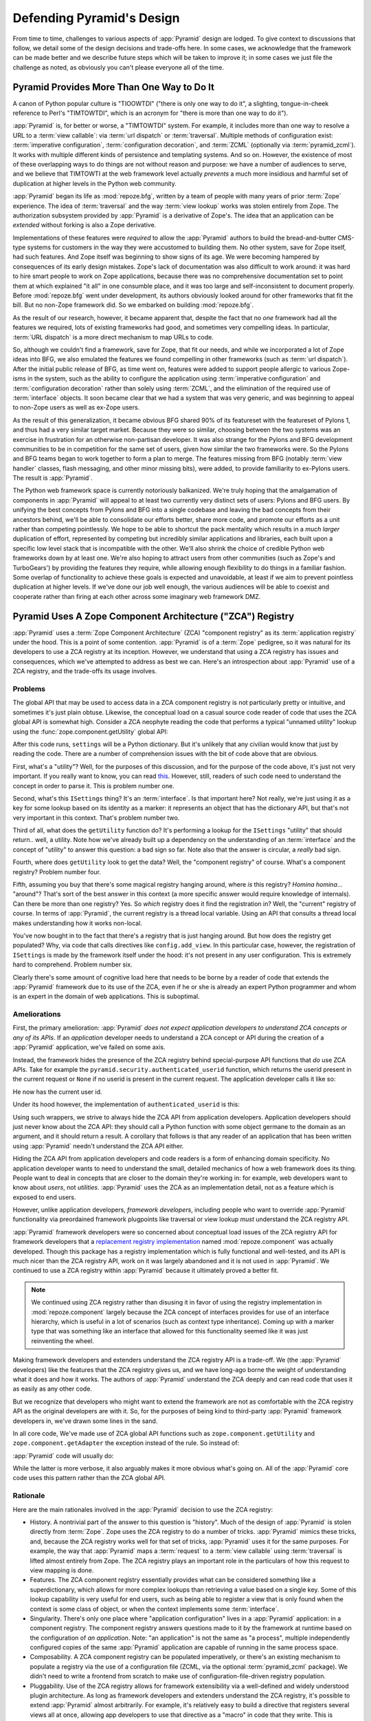.. _design_defense:

Defending Pyramid's Design
==========================

From time to time, challenges to various aspects of :app:`Pyramid` design are
lodged.  To give context to discussions that follow, we detail some of the
design decisions and trade-offs here.  In some cases, we acknowledge that the
framework can be made better and we describe future steps which will be taken
to improve it; in some cases we just file the challenge as noted, as
obviously you can't please everyone all of the time.

Pyramid Provides More Than One Way to Do It
-------------------------------------------

A canon of Python popular culture is "TIOOWTDI" ("there is only one way to do
it", a slighting, tongue-in-cheek reference to Perl's "TIMTOWTDI", which is
an acronym for "there is more than one way to do it").

:app:`Pyramid` is, for better or worse, a "TIMTOWTDI" system.  For example,
it includes more than one way to resolve a URL to a :term:`view callable`:
via :term:`url dispatch` or :term:`traversal`.  Multiple methods of
configuration exist: :term:`imperative configuration`, :term:`configuration
decoration`, and :term:`ZCML` (optionally via :term:`pyramid_zcml`). It works
with multiple different kinds of persistence and templating systems.  And so
on.  However, the existence of most of these overlapping ways to do things
are not without reason and purpose: we have a number of audiences to serve,
and we believe that TIMTOWTI at the web framework level actually *prevents* a
much more insidious and harmful set of duplication at higher levels in the
Python web community.

:app:`Pyramid` began its life as :mod:`repoze.bfg`, written by a team of
people with many years of prior :term:`Zope` experience.  The idea of
:term:`traversal` and the way :term:`view lookup` works was stolen entirely
from Zope.  The authorization subsystem provided by :app:`Pyramid` is a
derivative of Zope's.  The idea that an application can be *extended* without
forking is also a Zope derivative.

Implementations of these features were *required* to allow the :app:`Pyramid`
authors to build the bread-and-butter CMS-type systems for customers in the
way they were accustomed to building them.  No other system, save for Zope itself,
had such features.  And Zope itself was beginning to show signs of its age.
We were becoming hampered by consequences of its early design mistakes.
Zope's lack of documentation was also difficult to work around: it was hard
to hire smart people to work on Zope applications, because there was no
comprehensive documentation set to point them at which explained "it all" in
one consumble place, and it was too large and self-inconsistent to document
properly.  Before :mod:`repoze.bfg` went under development, its authors
obviously looked around for other frameworks that fit the bill.  But no
non-Zope framework did.  So we embarked on building :mod:`repoze.bfg`.

As the result of our research, however, it became apparent that, despite the
fact that no *one* framework had all the features we required, lots of
existing frameworks had good, and sometimes very compelling ideas.  In
particular, :term:`URL dispatch` is a more direct mechanism to map URLs to
code.

So, although we couldn't find a framework, save for Zope, that fit our needs,
and while we incorporated a lot of Zope ideas into BFG, we also emulated the
features we found compelling in other frameworks (such as :term:`url
dispatch`).  After the initial public release of BFG, as time went on,
features were added to support people allergic to various Zope-isms in the
system, such as the ability to configure the application using
:term:`imperative configuration` and :term:`configuration decoration` rather
than solely using :term:`ZCML`, and the elimination of the required use of
:term:`interface` objects.  It soon became clear that we had a system that
was very generic, and was beginning to appeal to non-Zope users as well as
ex-Zope users.

As the result of this generalization, it became obvious BFG shared 90% of its
featureset with the featureset of Pylons 1, and thus had a very similar
target market.  Because they were so similar, choosing between the two
systems was an exercise in frustration for an otherwise non-partisan
developer.  It was also strange for the Pylons and BFG development
communities to be in competition for the same set of users, given how similar
the two frameworks were.  So the Pylons and BFG teams began to work together
to form a plan to merge.  The features missing from BFG (notably :term:`view
handler` classes, flash messaging, and other minor missing bits), were added,
to provide familiarity to ex-Pylons users.  The result is :app:`Pyramid`.

The Python web framework space is currently notoriously balkanized.  We're
truly hoping that the amalgamation of components in :app:`Pyramid` will
appeal to at least two currently very distinct sets of users: Pylons and BFG
users.  By unifying the best concepts from Pylons and BFG into a single
codebase and leaving the bad concepts from their ancestors behind, we'll be
able to consolidate our efforts better, share more code, and promote our
efforts as a unit rather than competing pointlessly.  We hope to be able to
shortcut the pack mentality which results in a *much larger* duplication of
effort, represented by competing but incredibly similar applications and
libraries, each built upon a specific low level stack that is incompatible
with the other.  We'll also shrink the choice of credible Python web
frameworks down by at least one.  We're also hoping to attract users from
other communities (such as Zope's and TurboGears') by providing the features
they require, while allowing enough flexibility to do things in a familiar
fashion.  Some overlap of functionality to achieve these goals is expected
and unavoidable, at least if we aim to prevent pointless duplication at
higher levels.  If we've done our job well enough, the various audiences will
be able to coexist and cooperate rather than firing at each other across some
imaginary web framework DMZ.

Pyramid Uses A Zope Component Architecture ("ZCA") Registry
-----------------------------------------------------------

:app:`Pyramid` uses a :term:`Zope Component Architecture` (ZCA) "component
registry" as its :term:`application registry` under the hood.  This is a
point of some contention.  :app:`Pyramid` is of a :term:`Zope` pedigree, so
it was natural for its developers to use a ZCA registry at its inception.
However, we understand that using a ZCA registry has issues and consequences,
which we've attempted to address as best we can.  Here's an introspection
about :app:`Pyramid` use of a ZCA registry, and the trade-offs its usage
involves.

Problems
++++++++

The global API that may be used to access data in a ZCA component registry
is not particularly pretty or intuitive, and sometimes it's just plain
obtuse.  Likewise, the conceptual load on a casual source code reader of code
that uses the ZCA global API is somewhat high.  Consider a ZCA neophyte
reading the code that performs a typical "unnamed utility" lookup using the
:func:`zope.component.getUtility` global API:

.. ignore-next-block
.. code-block:: python
   :linenos:

   from pyramid.interfaces import ISettings
   from zope.component import getUtility
   settings = getUtility(ISettings)

After this code runs, ``settings`` will be a Python dictionary.  But it's
unlikely that any civilian would know that just by reading the code.  There
are a number of comprehension issues with the bit of code above that are
obvious.

First, what's a "utility"?  Well, for the purposes of this discussion, and
for the purpose of the code above, it's just not very important.  If you
really want to know, you can read `this
<http://www.muthukadan.net/docs/zca.html#utility>`_.  However, still, readers
of such code need to understand the concept in order to parse it.  This is
problem number one.

Second, what's this ``ISettings`` thing?  It's an :term:`interface`.  Is that
important here?  Not really, we're just using it as a key for some lookup
based on its identity as a marker: it represents an object that has the
dictionary API, but that's not very important in this context.  That's
problem number two.

Third of all, what does the ``getUtility`` function do?  It's performing a
lookup for the ``ISettings`` "utility" that should return.. well, a utility.
Note how we've already built up a dependency on the understanding of an
:term:`interface` and the concept of "utility" to answer this question: a bad
sign so far.  Note also that the answer is circular, a *really* bad sign.

Fourth, where does ``getUtility`` look to get the data?  Well, the "component
registry" of course.  What's a component registry?  Problem number four.

Fifth, assuming you buy that there's some magical registry hanging around,
where *is* this registry?  *Homina homina*... "around"?  That's sort of the
best answer in this context (a more specific answer would require knowledge
of internals).  Can there be more than one registry?  Yes.  So *which*
registry does it find the registration in?  Well, the "current" registry of
course.  In terms of :app:`Pyramid`, the current registry is a thread local
variable.  Using an API that consults a thread local makes understanding how
it works non-local.

You've now bought in to the fact that there's a registry that is just hanging
around.  But how does the registry get populated?  Why, via code that calls
directives like ``config.add_view``.  In this particular case, however, the
registration of ``ISettings`` is made by the framework itself under the hood:
it's not present in any user configuration.  This is extremely hard to
comprehend.  Problem number six.

Clearly there's some amount of cognitive load here that needs to be borne by
a reader of code that extends the :app:`Pyramid` framework due to its use of
the ZCA, even if he or she is already an expert Python programmer and whom is
an expert in the domain of web applications.  This is suboptimal.

Ameliorations
+++++++++++++

First, the primary amelioration: :app:`Pyramid` *does not expect application
developers to understand ZCA concepts or any of its APIs*.  If an
*application* developer needs to understand a ZCA concept or API during the
creation of a :app:`Pyramid` application, we've failed on some axis.

Instead, the framework hides the presence of the ZCA registry behind
special-purpose API functions that *do* use ZCA APIs.  Take for example the
``pyramid.security.authenticated_userid`` function, which returns the userid
present in the current request or ``None`` if no userid is present in the
current request.  The application developer calls it like so:

.. ignore-next-block
.. code-block:: python
   :linenos:

   from pyramid.security import authenticated_userid
   userid = authenticated_userid(request)

He now has the current user id.

Under its hood however, the implementation of ``authenticated_userid``
is this:

.. code-block:: python
   :linenos:

   def authenticated_userid(request):
       """ Return the userid of the currently authenticated user or
       ``None`` if there is no authentication policy in effect or there
       is no currently authenticated user. """

       registry = request.registry # the ZCA component registry
       policy = registry.queryUtility(IAuthenticationPolicy)
       if policy is None:
           return None
       return policy.authenticated_userid(request)

Using such wrappers, we strive to always hide the ZCA API from application
developers.  Application developers should just never know about the ZCA API:
they should call a Python function with some object germane to the domain as
an argument, and it should return a result.  A corollary that follows is
that any reader of an application that has been written using :app:`Pyramid`
needn't understand the ZCA API either.

Hiding the ZCA API from application developers and code readers is a form of
enhancing domain specificity.  No application developer wants to need to
understand the small, detailed mechanics of how a web framework does its
thing.  People want to deal in concepts that are closer to the domain they're
working in: for example, web developers want to know about *users*, not
*utilities*.  :app:`Pyramid` uses the ZCA as an implementation detail, not as
a feature which is exposed to end users.

However, unlike application developers, *framework developers*, including
people who want to override :app:`Pyramid` functionality via preordained
framework plugpoints like traversal or view lookup *must* understand the ZCA
registry API.

:app:`Pyramid` framework developers were so concerned about conceptual load
issues of the ZCA registry API for framework developers that a `replacement
registry implementation <http://svn.repoze.org/repoze.component/trunk>`_
named :mod:`repoze.component` was actually developed.  Though this package
has a registry implementation which is fully functional and well-tested, and
its API is much nicer than the ZCA registry API, work on it was largely
abandoned and it is not used in :app:`Pyramid`.  We continued to use a ZCA
registry within :app:`Pyramid` because it ultimately proved a better fit.

.. note::

   We continued using ZCA registry rather than disusing it in
   favor of using the registry implementation in
   :mod:`repoze.component` largely because the ZCA concept of
   interfaces provides for use of an interface hierarchy, which is
   useful in a lot of scenarios (such as context type inheritance).
   Coming up with a marker type that was something like an interface
   that allowed for this functionality seemed like it was just
   reinventing the wheel.

Making framework developers and extenders understand the ZCA registry API is
a trade-off.  We (the :app:`Pyramid` developers) like the features that the
ZCA registry gives us, and we have long-ago borne the weight of understanding
what it does and how it works.  The authors of :app:`Pyramid` understand the
ZCA deeply and can read code that uses it as easily as any other code.

But we recognize that developers who might want to extend the framework are not
as comfortable with the ZCA registry API as the original developers are with
it.  So, for the purposes of being kind to third-party :app:`Pyramid`
framework developers in, we've drawn some lines in the sand.

In all core code, We've made use of ZCA global API functions such as
``zope.component.getUtility`` and ``zope.component.getAdapter`` the exception
instead of the rule.  So instead of:

.. code-block:: python
   :linenos:

   from pyramid.interfaces import IAuthenticationPolicy
   from zope.component import getUtility
   policy = getUtility(IAuthenticationPolicy)

:app:`Pyramid` code will usually do:

.. code-block:: python
   :linenos:

   from pyramid.interfaces import IAuthenticationPolicy
   from pyramid.threadlocal import get_current_registry
   registry = get_current_registry()
   policy = registry.getUtility(IAuthenticationPolicy)

While the latter is more verbose, it also arguably makes it more obvious
what's going on.  All of the :app:`Pyramid` core code uses this pattern
rather than the ZCA global API.

Rationale
+++++++++

Here are the main rationales involved in the :app:`Pyramid` decision to use
the ZCA registry:

- History.  A nontrivial part of the answer to this question is "history".
  Much of the design of :app:`Pyramid` is stolen directly from :term:`Zope`.
  Zope uses the ZCA registry to do a number of tricks.  :app:`Pyramid` mimics
  these tricks, and, because the ZCA registry works well for that set of
  tricks, :app:`Pyramid` uses it for the same purposes.  For example, the way
  that :app:`Pyramid` maps a :term:`request` to a :term:`view callable` using
  :term:`traversal` is lifted almost entirely from Zope.  The ZCA registry
  plays an important role in the particulars of how this request to view
  mapping is done.

- Features.  The ZCA component registry essentially provides what can be
  considered something like a superdictionary, which allows for more complex
  lookups than retrieving a value based on a single key.  Some of this lookup
  capability is very useful for end users, such as being able to register a
  view that is only found when the context is some class of object, or when
  the context implements some :term:`interface`.

- Singularity.  There's only one place where "application configuration"
  lives in a :app:`Pyramid` application: in a component registry.  The
  component registry answers questions made to it by the framework at runtime
  based on the configuration of *an application*.  Note: "an application" is
  not the same as "a process", multiple independently configured copies of
  the same :app:`Pyramid` application are capable of running in the same
  process space.

- Composability.  A ZCA component registry can be populated imperatively, or
  there's an existing mechanism to populate a registry via the use of a
  configuration file (ZCML, via the optional :term:`pyramid_zcml` package).
  We didn't need to write a frontend from scratch to make use of
  configuration-file-driven registry population.

- Pluggability.  Use of the ZCA registry allows for framework extensibility
  via a well-defined and widely understood plugin architecture.  As long as
  framework developers and extenders understand the ZCA registry, it's
  possible to extend :app:`Pyramid` almost arbitrarily.  For example, it's
  relatively easy to build a directive that registers several views all at
  once, allowing app developers to use that directive as a "macro" in code
  that they write.  This is somewhat of a differentiating feature from other
  (non-Zope) frameworks.

- Testability.  Judicious use of the ZCA registry in framework code makes
  testing that code slightly easier.  Instead of using monkeypatching or
  other facilities to register mock objects for testing, we inject
  dependencies via ZCA registrations and then use lookups in the code find
  our mock objects.

- Speed.  The ZCA registry is very fast for a specific set of complex lookup
  scenarios that :app:`Pyramid` uses, having been optimized through the years
  for just these purposes.  The ZCA registry contains optional C code for
  this purpose which demonstrably has no (or very few) bugs.

- Ecosystem.  Many existing Zope packages can be used in :app:`Pyramid` with
  few (or no) changes due to our use of the ZCA registry.

Conclusion
++++++++++

If you only *develop applications* using :app:`Pyramid`, there's not much to
complain about here.  You just should never need to understand the ZCA
registry API: use documented :app:`Pyramid` APIs instead.  However, you may
be an application developer who doesn't read API documentation because it's
unmanly. Instead you read the raw source code, and because you haven't read
the documentation, you don't know what functions, classes, and methods even
*form* the :app:`Pyramid` API.  As a result, you've now written code that
uses internals and you've painted yourself into a conceptual corner as a
result of needing to wrestle with some ZCA-using implementation detail.  If
this is you, it's extremely hard to have a lot of sympathy for you.  You'll
either need to get familiar with how we're using the ZCA registry or you'll
need to use only the documented APIs; that's why we document them as APIs.

If you *extend* or *develop* :app:`Pyramid` (create new directives, use some
of the more obscure hooks as described in :ref:`hooks_chapter`, or work on
the :app:`Pyramid` core code), you will be faced with needing to understand
at least some ZCA concepts.  In some places it's used unabashedly, and will
be forever.  We know it's quirky, but it's also useful and fundamentally
understandable if you take the time to do some reading about it.

.. _zcml_encouragement:

Pyramid "Encourages Use of ZCML"
--------------------------------

:term:`ZCML` is a configuration language that can be used to configure the
:term:`Zope Component Architecture` registry that :app:`Pyramid` uses for
application configuration.  Often people claim that Pyramid "needs ZCML".

It doesn't.  In :app:`Pyramid` 1.0, ZCML doesn't ship as part of the core;
instead it ships in the :term:`pyramid_zcml` add-on package, which is
completely optional.  No ZCML is required at all to use :app:`Pyramid`, nor
any other sort of frameworky declarative frontend to application
configuration.

Pyramid Does Traversal, And I Don't Like Traversal
--------------------------------------------------

In :app:`Pyramid`, :term:`traversal` is the act of resolving a URL path to a
:term:`resource` object in a resource tree.  Some people are uncomfortable
with this notion, and believe it is wrong.  Thankfully, if you use
:app:`Pyramid`, and you don't want to model your application in terms of a
resource tree, you needn't use it at all.  Instead, use :term:`URL dispatch`
to map URL paths to views.

The idea that some folks believe traversal is unilaterally wrong is
understandable.  The people who believe it is wrong almost invariably have
all of their data in a relational database.  Relational databases aren't
naturally hierarchical, so traversing one like a tree is not possible.

However, folks who deem traversal unilaterally wrong are neglecting to take
into account that many persistence mechanisms *are* hierarchical.  Examples
include a filesystem, an LDAP database, a :term:`ZODB` (or another type of
graph) database, an XML document, and the Python module namespace.  It is
often convenient to model the frontend to a hierarchical data store as a
graph, using traversal to apply views to objects that either *are* the
resources in the tree being traversed (such as in the case of ZODB) or at
least ones which stand in for them (such as in the case of wrappers for files
from the filesystem).

Also, many website structures are naturally hierarchical, even if the data
which drives them isn't.  For example, newspaper websites are often extremely
hierarchical: sections within sections within sections, ad infinitum.  If you
want your URLs to indicate this structure, and the structure is indefinite
(the number of nested sections can be "N" instead of some fixed number), a
resource tree is an excellent way to model this, even if the backend is a
relational database.  In this situation, the resource tree a just a site
structure.

Traversal also offers better composability of applications than URL dispatch,
because it doesn't rely on a fixed ordering of URL matching.  You can compose
a set of disparate functionality (and add to it later) around a mapping of
view to resource more predictably than trying to get the right ordering of
URL pattern matching.

But the point is ultimately moot.  If you don't want to use traversal, you
needn't.  Use URL dispatch instead.

Pyramid Does URL Dispatch, And I Don't Like URL Dispatch
--------------------------------------------------------

In :app:`Pyramid`, :term:`url dispatch` is the act of resolving a URL path to
a :term:`view` callable by performing pattern matching against some set of
ordered route definitions.  The route definitions are examined in order: the
first pattern which matches is used to associate the URL with a view
callable.

Some people are uncomfortable with this notion, and believe it is wrong.
These are usually people who are steeped deeply in :term:`Zope`.  Zope does
not provide any mechanism except :term:`traversal` to map code to URLs.  This
is mainly because Zope effectively requires use of :term:`ZODB`, which is a
hierarchical object store.  Zope also supports relational databases, but
typically the code that calls into the database lives somewhere in the ZODB
object graph (or at least is a :term:`view` related to a node in the object
graph), and traversal is required to reach this code.

I'll argue that URL dispatch is ultimately useful, even if you want to use
traversal as well.  You can actually *combine* URL dispatch and traversal in
:app:`Pyramid` (see :ref:`hybrid_chapter`).  One example of such a usage: if
you want to emulate something like Zope 2's "Zope Management Interface" UI on
top of your object graph (or any administrative interface), you can register
a route like ``config.add_route('manage', '/manage/*traverse')`` and then
associate "management" views in your code by using the ``route_name``
argument to a ``view`` configuration,
e.g. ``config.add_view('.some.callable', context=".some.Resource",
route_name='manage')``.  If you wire things up this way someone then walks up
to for example, ``/manage/ob1/ob2``, they might be presented with a
management interface, but walking up to ``/ob1/ob2`` would present them with
the default object view.  There are other tricks you can pull in these hybrid
configurations if you're clever (and maybe masochistic) too.

Also, if you are a URL dispatch hater, if you should ever be asked to write
an application that must use some legacy relational database structure, you
might find that using URL dispatch comes in handy for one-off associations
between views and URL paths.  Sometimes it's just pointless to add a node to
the object graph that effectively represents the entry point for some bit of
code.  You can just use a route and be done with it.  If a route matches, a
view associated with the route will be called; if no route matches,
:app:`Pyramid` falls back to using traversal.

But the point is ultimately moot.  If you use :app:`Pyramid`, and you really
don't want to use URL dispatch, you needn't use it at all.  Instead, use
:term:`traversal` exclusively to map URL paths to views, just like you do in
:term:`Zope`.

Pyramid Views Do Not Accept Arbitrary Keyword Arguments
-------------------------------------------------------

Many web frameworks (Zope, TurboGears, Pylons 1.X, Django) allow for their
variant of a :term:`view callable` to accept arbitrary keyword or positional
arguments, which are filled in using values present in the ``request.POST``
or ``request.GET`` dictionaries or by values present in the route match
dictionary.  For example, a Django view will accept positional arguments
which match information in an associated "urlconf" such as
``r'^polls/(?P<poll_id>\d+)/$``:

.. code-block:: python
   :linenos:

   def aview(request, poll_id):
       return HttpResponse(poll_id)

Zope, likewise allows you to add arbitrary keyword and positional
arguments to any method of a resource object found via traversal:

.. ignore-next-block
.. code-block:: python
   :linenos:

   from persistent import Persistent

   class MyZopeObject(Persistent):
        def aview(self, a, b, c=None):
            return '%s %s %c' % (a, b, c)

When this method is called as the result of being the published callable, the
Zope request object's GET and POST namespaces are searched for keys which
match the names of the positional and keyword arguments in the request, and
the method is called (if possible) with its argument list filled with values
mentioned therein.  TurboGears and Pylons 1.X operate similarly.

Out of the box, :app:`Pyramid` is configured to have none of these features.
By default, :mod:`pyramid` view callables always accept only ``request`` and
no other arguments.  The rationale: this argument specification matching done
aggressively can be costly, and :app:`Pyramid` has performance as one of its
main goals, so we've decided to make people, by default, obtain information
by interrogating the request object within the view callable body instead of
providing magic to do unpacking into the view argument list.

However, as of :app:`Pyramid` 1.0a9, user code can influence the way view
callables are expected to be called, making it possible to compose a system
out of view callables which are called with arbitrary arguments.  See
:ref:`using_a_view_mapper`.

Pyramid Provides Too Few "Rails"
--------------------------------

By design, :app:`Pyramid` is not a particularly opinionated web framework.
It has a relatively parsimonious feature set.  It contains no built in ORM
nor any particular database bindings.  It contains no form generation
framework.  It has no administrative web user interface.  It has no built in
text indexing.  It does not dictate how you arrange your code.

Such opinionated functionality exists in applications and frameworks built
*on top* of :app:`Pyramid`.  It's intended that higher-level systems emerge
built using :app:`Pyramid` as a base.  See also :ref:`apps_are_extensible`.

Pyramid Provides Too Many "Rails"
---------------------------------

:app:`Pyramid` provides some features that other web frameworks do not.
These are features meant for use cases that might not make sense to you if
you're building a simple bespoke web application:

- An optional way to map URLs to code using :term:`traversal` which implies a
  walk of a :term:`resource tree`.

- The ability to aggregate Pyramid application configuration from multiple
  sources using :meth:`pyramid.config.Configurator.include`.

- View and subscriber registrations made using :term:`interface` objects
  instead of class objects (e.g. :ref:`using_resource_interfaces`).

- A declarative :term:`authorization` system.

- Multiple separate I18N :term:`translation string` factories, each of which
  can name its own domain.

These features are important to the authors of :app:`Pyramid`.  The
:app:`Pyramid` authors are often commissioned to build CMS-style
applications.  Such applications are often frameworky because they have more
than one deployment.  Each deployment requires a slightly different
composition of sub-applications, and the framework and sub-applications often
need to be *extensible*.  Because the application has more than one
deployment, pluggability and extensibility is important, as maintaining
multiple forks of the application, one per deployment, is extremely
undesirable.  Because it's easier to extend a system that uses
:term:`traversal` from the outside than it is to do the same in a system that
uses :term:`URL dispatch`, each deployment uses a :term:`resource tree`
composed of a persistent tree of domain model objects, and uses
:term:`traversal` to map :term:`view callable` code to resources in the tree.
The resource tree contains very granular security declarations, as resources
are owned and accessible by different sets of users.  Interfaces are used to
make unit testing and implementation substitutability easier.

In a bespoke web application, usually there's a single canonical deployment,
and therefore no possibility of multiple code forks.  Extensibility is not
required; the code is just changed in-place.  Security requirements are often
less granular.  Using the features listed above will often be overkill for
such an application.

If you don't like these features, it doesn't mean you can't or shouldn't use
:app:`Pyramid`.  They are all optional, and a lot of time has been spent
making sure you don't need to know about them up-front.  You can build
"Pylons-1.X-style" applications using :app:`Pyramid` that are purely bespoke
by ignoring the features above.  You may find these features handy later
after building a bespoke web application that suddenly becomes popular and
requires extensibility because it must be deployed in multiple locations.

Pyramid Is Too Big
------------------

"The :app:`Pyramid` compressed tarball is almost 2MB.  It must be
enormous!"

No.  We just ship it with test code and helper templates.  Here's a
breakdown of what's included in subdirectories of the package tree:

docs/

  3.0MB

pyramid/tests/

  1.1MB

pyramid/paster_templates/

  804KB

pyramid/ (except for ``pyramd/tests and pyramid/paster_templates``)

  539K

The actual :app:`Pyramid` runtime code is about 10% of the total size of the
tarball omitting docs, helper templates used for package generation, and test
code.  Of the approximately 19K lines of Python code in the package, the code
that actually has a chance of executing during normal operation, excluding
tests and paster template Python files, accounts for approximately 5K lines
of Python code.  This is comparable to Pylons 1.X, which ships with a little
over 2K lines of Python code, excluding tests.

Pyramid Has Too Many Dependencies
---------------------------------

This is true.  At the time of this writing (Pyramid 1.3), the total number of
Python package distributions that :app:`Pyramid` depends upon transitively is
if you use Python 3.2 or Python 2.7 is 10.  If you use Python 2.6, Pyramid
will pull in 12 package distributions.  This is a lot more than zero package
distribution dependencies: a metric which various Python microframeworks and
Django boast.

However, Pyramid 1.2 relied on 15 packages under Python 2.7 and 17 packages
under Python 2.6, so we've made progress here.  A port to Python 3 completed
in Pyramid 1.3 helped us shed a good number of dependencies by forcing us to
make better packaging decisions.

In the future, we may also move templating system dependencies out of the
core and place them in add-on packages, to be included by developers instead
of by the framework.  This would reduce the number of core dependencies by
about five, leaving us with only five remaining core dependencies.

Pyramid "Cheats" To Obtain Speed
--------------------------------

Complaints have been lodged by other web framework authors at various times
that :app:`Pyramid` "cheats" to gain performance.  One claimed cheating
mechanism is our use (transitively) of the C extensions provided by
:mod:`zope.interface` to do fast lookups.  Another claimed cheating mechanism
is the religious avoidance of extraneous function calls.

If there's such a thing as cheating to get better performance, we want to
cheat as much as possible.  We optimize :app:`Pyramid` aggressively.  This
comes at a cost: the core code has sections that could be expressed more
readably.  As an amelioration, we've commented these sections liberally.

Pyramid Gets Its Terminology Wrong ("MVC")
------------------------------------------

"I'm a MVC web framework user, and I'm confused.  :app:`Pyramid` calls the
controller a view!  And it doesn't have any controllers."

If you are in this camp, you might have come to expect things about how your
existing "MVC" framework uses its terminology.  For example, you probably
expect that models are ORM models, controllers are classes that have methods
that map to URLs, and views are templates.  :app:`Pyramid` indeed has each of
these concepts, and each probably *works* almost exactly like your existing
"MVC" web framework. We just don't use the MVC terminology, as we can't
square its usage in the web framework space with historical reality.

People very much want to give web applications the same properties as common
desktop GUI platforms by using similar terminology, and to provide some frame
of reference for how various components in the common web framework might
hang together.  But in the opinion of the author, "MVC" doesn't match the web
very well in general. Quoting from the `Model-View-Controller Wikipedia entry
<http://en.wikipedia.org/wiki/Model–view–controller>`_:

.. code-block:: text

  Though MVC comes in different flavors, control flow is generally as
  follows:

    The user interacts with the user interface in some way (for
    example, presses a mouse button).

    The controller handles the input event from the user interface,
    often via a registered handler or callback and converts the event
    into appropriate user action, understandable for the model.

    The controller notifies the model of the user action, possibly  
    resulting in a change in the model's state. (For example, the
    controller updates the user's shopping cart.)[5]

    A view queries the model in order to generate an appropriate
    user interface (for example, the view lists the shopping cart's     
    contents). Note that the view gets its own data from the model.

    The controller may (in some implementations) issue a general
    instruction to the view to render itself. In others, the view is
    automatically notified by the model of changes in state
    (Observer) which require a screen update.

    The user interface waits for further user interactions, which
    restarts the cycle.

To the author, it seems as if someone edited this Wikipedia definition,
tortuously couching concepts in the most generic terms possible in order to
account for the use of the term "MVC" by current web frameworks.  I doubt
such a broad definition would ever be agreed to by the original authors of
the MVC pattern.  But *even so*, it seems most MVC web frameworks fail to
meet even this falsely generic definition.

For example, do your templates (views) always query models directly as is
claimed in "note that the view gets its own data from the model"?  Probably
not.  My "controllers" tend to do this, massaging the data for easier use by
the "view" (template). What do you do when your "controller" returns JSON? Do
your controllers use a template to generate JSON? If not, what's the "view"
then?  Most MVC-style GUI web frameworks have some sort of event system
hooked up that lets the view detect when the model changes.  The web just has
no such facility in its current form: it's effectively pull-only.

So, in the interest of not mistaking desire with reality, and instead of
trying to jam the square peg that is the web into the round hole of "MVC", we
just punt and say there are two things: resources and views. The resource
tree represents a site structure, the view presents a resource.  The
templates are really just an implementation detail of any given view: a view
doesn't need a template to return a response.  There's no "controller": it
just doesn't exist.  The "model" is either represented by the resource tree
or by a "domain model" (like a SQLAlchemy model) that is separate from the
framework entirely.  This seems to us like more reasonable terminology, given
the current constraints of the web.

.. _apps_are_extensible:

Pyramid Applications are Extensible; I Don't Believe In Application Extensibility
---------------------------------------------------------------------------------

Any :app:`Pyramid` application written obeying certain constraints is
*extensible*. This feature is discussed in the :app:`Pyramid` documentation
chapters named :ref:`extending_chapter` and :ref:`advconfig_narr`.  It is
made possible by the use of the :term:`Zope Component Architecture` and
within :app:`Pyramid`.

"Extensible", in this context, means:

- The behavior of an application can be overridden or extended in a
  particular *deployment* of the application without requiring that
  the deployer modify the source of the original application.

- The original developer is not required to anticipate any
  extensibility plugpoints at application creation time to allow
  fundamental application behavior to be overriden or extended.

- The original developer may optionally choose to anticipate an
  application-specific set of plugpoints, which may be hooked by
  a deployer.  If he chooses to use the facilities provided by the
  ZCA, the original developer does not need to think terribly hard
  about the mechanics of introducing such a plugpoint.

Many developers seem to believe that creating extensible applications is not
worth it.  They instead suggest that modifying the source of a given
application for each deployment to override behavior is more reasonable.
Much discussion about version control branching and merging typically ensues.

It's clear that making every application extensible isn't required.  The
majority of web applications only have a single deployment, and thus needn't
be extensible at all.  However, some web applications have multiple
deployments, and some have *many* deployments.  For example, a generic
content management system (CMS) may have basic functionality that needs to be
extended for a particular deployment.  That CMS system may be deployed for
many organizations at many places.  Some number of deployments of this CMS
may be deployed centrally by a third party and managed as a group.  It's
useful to be able to extend such a system for each deployment via preordained
plugpoints than it is to continually keep each software branch of the system
in sync with some upstream source: the upstream developers may change code in
such a way that your changes to the same codebase conflict with theirs in
fiddly, trivial ways.  Merging such changes repeatedly over the lifetime of a
deployment can be difficult and time consuming, and it's often useful to be
able to modify an application for a particular deployment in a less invasive
way.

If you don't want to think about :app:`Pyramid` application extensibility at
all, you needn't.  You can ignore extensibility entirely.  However, if you
follow the set of rules defined in :ref:`extending_chapter`, you don't need
to *make* your application extensible: any application you write in the
framework just *is* automatically extensible at a basic level.  The
mechanisms that deployers use to extend it will be necessarily coarse:
typically, views, routes, and resources will be capable of being
overridden. But for most minor (and even some major) customizations, these
are often the only override plugpoints necessary: if the application doesn't
do exactly what the deployment requires, it's often possible for a deployer
to override a view, route, or resource and quickly make it do what he or she
wants it to do in ways *not necessarily anticipated by the original
developer*.  Here are some example scenarios demonstrating the benefits of
such a feature.

- If a deployment needs a different styling, the deployer may override the
  main template and the CSS in a separate Python package which defines
  overrides.

- If a deployment needs an application page to do something differently needs
  it to expose more or different information, the deployer may override the
  view that renders the page within a separate Python package.

- If a deployment needs an additional feature, the deployer may add a view to
  the override package.

As long as the fundamental design of the upstream package doesn't change,
these types of modifications often survive across many releases of the
upstream package without needing to be revisited.

Extending an application externally is not a panacea, and carries a set of
risks similar to branching and merging: sometimes major changes upstream will
cause you to need to revisit and update some of your modifications.  But you
won't regularly need to deal wth meaningless textual merge conflicts that
trivial changes to upstream packages often entail when it comes time to
update the upstream package, because if you extend an application externally,
there just is no textual merge done.  Your modifications will also, for
whatever its worth, be contained in one, canonical, well-defined place.

Branching an application and continually merging in order to get new features
and bugfixes is clearly useful.  You can do that with a :app:`Pyramid`
application just as usefully as you can do it with any application.  But
deployment of an application written in :app:`Pyramid` makes it possible to
avoid the need for this even if the application doesn't define any plugpoints
ahead of time.  It's possible that promoters of competing web frameworks
dismiss this feature in favor of branching and merging because applications
written in their framework of choice aren't extensible out of the box in a
comparably fundamental way.

While :app:`Pyramid` application are fundamentally extensible even if you
don't write them with specific extensibility in mind, if you're moderately
adventurous, you can also take it a step further.  If you learn more about
the :term:`Zope Component Architecture`, you can optionally use it to expose
other more domain-specific configuration plugpoints while developing an
application.  The plugpoints you expose needn't be as coarse as the ones
provided automatically by :app:`Pyramid` itself.  For example, you might
compose your own directive that configures a set of views for a prebaked
purpose (e.g. ``restview`` or somesuch) , allowing other people to refer to
that directive when they make declarations in the ``includeme`` of their
customization package.  There is a cost for this: the developer of an
application that defines custom plugpoints for its deployers will need to
understand the ZCA or he will need to develop his own similar extensibility
system.

Ultimately, any argument about whether the extensibility features lent to
applications by :app:`Pyramid` are good or bad is mostly pointless. You
needn't take advantage of the extensibility features provided by a particular
:app:`Pyramid` application in order to affect a modification for a particular
set of its deployments.  You can ignore the application's extensibility
plugpoints entirely, and instead use version control branching and merging to
manage application deployment modifications instead, as if you were deploying
an application written using any other web framework.

Zope 3 Enforces "TTW" Authorization Checks By Default; Pyramid Does Not
-----------------------------------------------------------------------

Challenge
+++++++++

:app:`Pyramid` performs automatic authorization checks only at :term:`view`
execution time.  Zope 3 wraps context objects with a `security proxy
<http://wiki.zope.org/zope3/WhatAreSecurityProxies>`_, which causes Zope 3 to
do also security checks during attribute access.  I like this, because it
means:

#) When I use the security proxy machinery, I can have a view that
   conditionally displays certain HTML elements (like form fields) or
   prevents certain attributes from being modified depending on the
   permissions that the accessing user possesses with respect to a context
   object.

#) I want to also expose my resources via a REST API using Twisted Web. If
   Pyramid performed authorization based on attribute access via Zope3's
   security proxies, I could enforce my authorization policy in both
   :app:`Pyramid` and in the Twisted-based system the same way.

Defense
+++++++

:app:`Pyramid` was developed by folks familiar with Zope 2, which has a
"through the web" security model.  This TTW security model was the precursor
to Zope 3's security proxies.  Over time, as the :app:`Pyramid` developers
(working in Zope 2) created such sites, we found authorization checks during
code interpretation extremely useful in a minority of projects.  But much of
the time, TTW authorization checks usually slowed down the development
velocity of projects that had no delegation requirements.  In particular, if
we weren't allowing untrusted users to write arbitrary Python code to be
executed by our application, the burden of through the web security checks
proved too costly to justify.  We (collectively) haven't written an
application on top of which untrusted developers are allowed to write code in
many years, so it seemed to make sense to drop this model by default in a new
web framework.

And since we tend to use the same toolkit for all web applications, it's just
never been a concern to be able to use the same set of restricted-execution
code under two web different frameworks.

Justifications for disabling security proxies by default notwithstanding,
given that Zope 3 security proxies are viral by nature, the only requirement
to use one is to make sure you wrap a single object in a security proxy and
make sure to access that object normally when you want proxy security checks
to happen.  It is possible to override the :app:`Pyramid` traverser for a
given application (see :ref:`changing_the_traverser`).  To get Zope3-like
behavior, it is possible to plug in a different traverser which returns
Zope3-security-proxy-wrapped objects for each traversed object (including the
:term:`context` and the :term:`root`).  This would have the effect of
creating a more Zope3-like environment without much effort.

.. _http_exception_hierarchy:

Pyramid Uses its Own HTTP Exception Class Hierarchy Rather Than ``webob.exc``
-----------------------------------------------------------------------------

.. versionadded:: 1.1

The HTTP exception classes defined in :mod:`pyramid.httpexceptions` are very
much like the ones defined in ``webob.exc``
(e.g. :class:`~pyramid.httpexceptions.HTTPNotFound`,
:class:`~pyramid.httpexceptions.HTTPForbidden`, etc).  They have the same
names and largely the same behavior and all have a very similar
implementation, but not the same identity.  Here's why they have a separate
identity:

- Making them separate allows the HTTP exception classes to subclass
  :class:`pyramid.response.Response`.  This speeds up response generation
  slightly due to the way the Pyramid router works.  The same speedup could
  be gained by monkeypatching ``webob.response.Response`` but it's usually
  the case that monkeypatching turns out to be evil and wrong.

- Making them separate allows them to provide alternate ``__call__`` logic
  which also speeds up response generation.

- Making them separate allows the exception classes to provide for the proper
  value of ``RequestClass`` (:class:`pyramid.request.Request`).

- Making them separate allows us freedom from having to think about backwards
  compatibility code present in ``webob.exc`` having to do with Python 2.4,
  which we no longer support in Pyramid 1.1+.

- We change the behavior of two classes
  (:class:`~pyramid.httpexceptions.HTTPNotFound` and
  :class:`~pyramid.httpexceptions.HTTPForbidden`) in the module so that they
  can be used by Pyramid internally for notfound and forbidden exceptions.

- Making them separate allows us to influence the docstrings of the exception
  classes to provide Pyramid-specific documentation.

- Making them separate allows us to silence a stupid deprecation warning
  under Python 2.6 when the response objects are used as exceptions (related
  to ``self.message``).

.. _simpler_traversal_model:

Pyramid has Simpler Traversal Machinery than Does Zope
------------------------------------------------------

Zope's default traverser:

- Allows developers to mutate the traversal name stack while traversing (they
  can add and remove path elements).

- Attempts to use an adaptation to obtain the next element in the path from
  the currently traversed object, falling back to ``__bobo_traverse__``,
  ``__getitem__`` and eventually ``__getattr__``.

Zope's default traverser allows developers to mutate the traversal name stack
during traversal by mutating ``REQUEST['TraversalNameStack']``.  Pyramid's
default traverser (``pyramid.traversal.ResourceTreeTraverser``) does not
offer a way to do this; it does not maintain a stack as a request attribute
and, even if it did, it does not pass the request to resource objects while
it's traversing.  While it was handy at times, this feature was abused in
frameworks built atop Zope (like CMF and Plone), often making it difficult to
tell exactly what was happening when a traversal didn't match a view.  I felt
it was better to make folks that wanted the feature replace the traverser
rather than build that particular honey pot in to the default traverser.

Zope uses multiple mechanisms to attempt to obtain the next element in the
resource tree based on a name.  It first tries an adaptation of the current
resource to ``ITraversable``, and if that fails, it falls back to attempting
number of magic methods on the resource (``__bobo_traverse__``,
``__getitem__``, and ``__getattr__``).  My experience while both using Zope
and attempting to reimplement its publisher in ``repoze.zope2`` led me to
believe the following:

- The *default* traverser should be as simple as possible.  Zope's publisher
  is somewhat difficult to follow and replicate due to the fallbacks it tried
  when one traversal method failed.  It is also slow.

- The *entire traverser* should be replaceable, not just elements of the
  traversal machinery.  Pyramid has a few big components rather than a
  plethora of small ones.  If the entire traverser is replaceable, it's an
  antipattern to make portions of the default traverser replaceable.  Doing
  so is a "knobs on knobs" pattern, which is unfortunately somewhat endemic
  in Zope.  In a "knobs on knobs" pattern, a replaceable subcomponent of a
  larger component is made configurable using the same configuration
  mechanism that can be used to replace the larger component.  For example,
  in Zope, you can replace the default traverser by registering an adapter.
  But you can also (or alternately) control how the default traverser
  traverses by registering one or more adapters.  As a result of being able
  to either replace the larger component entirely or turn knobs on the
  default implementation of the larger component, no one understands when (or
  whether) they should ever override the larger component entrirely.  This
  results, over time, in a rusting together of the larger "replaceable"
  component and the framework itself, because people come to depend on the
  availability of the default component in order just to turn its knobs. The
  default component effectively becomes part of the framework, which entirely
  subverts the goal of making it replaceable.  In Pyramid, typically if a
  component is replaceable, it will itself have no knobs (it will be solid
  state).  If you want to influence behavior controlled by that component,
  you will replace the component instead of turning knobs attached to the
  component.

.. _microframeworks_smaller_hello_world:

Microframeworks Have Smaller Hello World Programs
-------------------------------------------------

Self-described "microframeworks" exist: `Bottle <http://bottle.paws.de>`_ and
`Flask <http://flask.pocoo.org/>`_ are two that are becoming popular.  `Bobo
<http://bobo.digicool.com/>`_ doesn't describe itself as a microframework,
but its intended userbase is much the same.  Many others exist.  We've
actually even (only as a teaching tool, not as any sort of official project)
`created one using Pyramid <http://bfg.repoze.org/videos#groundhog1>`_ (the
videos use BFG, a precursor to Pyramid, but the resulting code is `available
for Pyramid too <https://github.com/Pylons/groundhog>`_). Microframeworks are
small frameworks with one common feature: each allows its users to create a
fully functional application that lives in a single Python file.

Some developers and microframework authors point out that Pyramid's "hello
world" single-file program is longer (by about five lines) than the
equivalent program in their favorite microframework.  Guilty as charged.

This loss isn't for lack of trying. Pyramid is useful in the same
circumstance in which microframeworks claim dominance: single-file
applications.  But Pyramid doesn't sacrifice its ability to credibly support
larger applications in order to achieve hello-world LoC parity with the
current crop of microframeworks.  Pyramid's design instead tries to avoid
some common pitfalls associated with naive declarative configuration schemes.
The subsections which follow explain the rationale.

.. _you_dont_own_modulescope:

Application Programmers Don't Control The Module-Scope Codepath (Import-Time Side-Effects Are Evil)
+++++++++++++++++++++++++++++++++++++++++++++++++++++++++++++++++++++++++++++++++++++++++++++++++++

Please imagine a directory structure with a set of Python files in it:

.. code-block:: text

    .
    |-- app.py
    |-- app2.py
    `-- config.py

The contents of ``app.py``:

.. code-block:: python
    :linenos:

    from config import decorator
    from config import L
    import pprint

    @decorator
    def foo():
        pass

    if __name__ == '__main__':
        import app2
        pprint.pprint(L)

The contents of ``app2.py``:

.. code-block:: python
    :linenos:

    import app

    @app.decorator
    def bar():
        pass

The contents of ``config.py``:

.. code-block:: python
  :linenos:

    L = []

    def decorator(func):
        L.append(func)
        return func

If we cd to the directory that holds these files and we run ``python app.py``
given the directory structure and code above, what happens?  Presumably, our
``decorator`` decorator will be used twice, once by the decorated function
``foo`` in ``app.py`` and once by the decorated function ``bar`` in
``app2.py``.  Since each time the decorator is used, the list ``L`` in
``config.py`` is appended to, we'd expect a list with two elements to be
printed, right?  Sadly, no:

.. code-block:: text

    [chrism@thinko]$ python app.py 
    [<function foo at 0x7f4ea41ab1b8>,
     <function foo at 0x7f4ea41ab230>,
     <function bar at 0x7f4ea41ab2a8>]

By visual inspection, that outcome (three different functions in the list)
seems impossible.  We only defined two functions and we decorated each of
those functions only once, so we believe that the ``decorator`` decorator
will only run twice.  However, what we believe is wrong because the code at
module scope in our ``app.py`` module was *executed twice*.  The code is
executed once when the script is run as ``__main__`` (via ``python app.py``),
and then it is executed again when ``app2.py`` imports the same file as
``app``.

What does this have to do with our comparison to microframeworks?  Many
microframeworks in the current crop (e.g. Bottle, Flask) encourage you to
attach configuration decorators to objects defined at module scope.  These
decorators execute arbitrarily complex registration code which populates a
singleton registry that is a global defined in external Python module.  This
is analogous to the above example: the "global registry" in the above example
is the list ``L``.

Let's see what happens when we use the same pattern with the `Groundhog
<https://github.com/Pylons/groundhog>`_ microframework.  Replace the contents
of ``app.py`` above with this:

.. code-block:: python
    :linenos:

    from config import gh

    @gh.route('/foo/')
    def foo():
        return 'foo'

    if __name__ == '__main__':
        import app2
        pprint.pprint(L)

Replace the contents of ``app2.py`` above with this:

.. code-block:: python
    :linenos:

    import app

    @app.gh.route('/bar/')
    def bar():
        'return bar'

Replace the contents of ``config.py`` above with this:

.. code-block:: python
    :linenos:

    from groundhog import Groundhog
    gh = Groundhog('myapp', 'seekrit')

How many routes will be registered within the routing table of the "gh"
Groundhog application?  If you answered three, you are correct.  How many
would a casual reader (and any sane developer) expect to be registered?  If
you answered two, you are correct.  Will the double registration be a
problem?  With our Groundhog framework's ``route`` method backing this
application, not really.  It will slow the application down a little bit,
because it will need to miss twice for a route when it does not match.  Will
it be a problem with another framework, another application, or another
decorator?  Who knows.  You need to understand the application in its
totality, the framework in its totality, and the chronology of execution to
be able to predict what the impact of unintentional code double-execution
will be.

The encouragement to use decorators which perform population of an external
registry has an unintended consequence: the application developer now must
assert ownership of every codepath that executes Python module scope
code. Module-scope code is presumed by the current crop of decorator-based
microframeworks to execute once and only once; if it executes more than once,
weird things will start to happen.  It is up to the application developer to
maintain this invariant.  Unfortunately, however, in reality, this is an
impossible task, because, Python programmers *do not own the module scope
codepath, and never will*.  Anyone who tries to sell you on the idea that
they do is simply mistaken.  Test runners that you may want to use to run
your code's tests often perform imports of arbitrary code in strange orders
that manifest bugs like the one demonstrated above.  API documentation
generation tools do the same.  Some people even think it's safe to use the
Python ``reload`` command or delete objects from ``sys.modules``, each of
which has hilarious effects when used against code that has import-time side
effects.

Global-registry-mutating microframework programmers therefore will at some
point need to start reading the tea leaves about what *might* happen if
module scope code gets executed more than once like we do in the previous
paragraph.  When Python programmers assume they can use the module-scope
codepath to run arbitrary code (especially code which populates an external
registry), and this assumption is challenged by reality, the application
developer is often required to undergo a painful, meticulous debugging
process to find the root cause of an inevitably obscure symptom.  The
solution is often to rearrange application import ordering or move an import
statement from module-scope into a function body.  The rationale for doing so
can never be expressed adequately in the checkin message which accompanies
the fix and can't be documented succinctly enough for the benefit of the rest
of the development team so that the problem never happens again.  It will
happen again, especially if you are working on a project with other people
who haven't yet internalized the lessons you learned while you stepped
through module-scope code using ``pdb``.  This is a really pretty poor
situation to find yourself in as an application developer: you probably
didn't even know your or your team signed up for the job, because the
documentation offered by decorator-based microframeworks don't warn you about
it.

Folks who have a large investment in eager decorator-based configuration that
populates an external data structure (such as microframework authors) may
argue that the set of circumstances I outlined above is anomalous and
contrived.  They will argue that it just will never happen.  If you never
intend your application to grow beyond one or two or three modules, that's
probably true.  However, as your codebase grows, and becomes spread across a
greater number of modules, the circumstances in which module-scope code will
be executed multiple times will become more and more likely to occur and less
and less predictable.  It's not responsible to claim that double-execution of
module-scope code will never happen.  It will; it's just a matter of luck,
time, and application complexity.

If microframework authors do admit that the circumstance isn't contrived,
they might then argue that real damage will never happen as the result of the
double-execution (or triple-execution, etc) of module scope code.  You would
be wise to disbelieve this assertion.  The potential outcomes of multiple
execution are too numerous to predict because they involve delicate
relationships between application and framework code as well as chronology of
code execution.  It's literally impossible for a framework author to know
what will happen in all circumstances.  But even if given the gift of
omniscience for some limited set of circumstances, the framework author
almost certainly does not have the double-execution anomaly in mind when
coding new features.  He's thinking of adding a feature, not protecting
against problems that might be caused by the 1% multiple execution case.
However, any 1% case may cause 50% of your pain on a project, so it'd be nice
if it never occured.

Responsible microframeworks actually offer a back-door way around the
problem.  They allow you to disuse decorator based configuration entirely.
Instead of requiring you to do the following:

.. code-block:: python
    :linenos:

    gh = Groundhog('myapp', 'seekrit')

    @gh.route('/foo/')
    def foo():
        return 'foo'

    if __name__ == '__main__':
        gh.run()

They allow you to disuse the decorator syntax and go almost-all-imperative:

.. code-block:: python
    :linenos:

    def foo():
        return 'foo'

    gh = Groundhog('myapp', 'seekrit')

    if __name__ == '__main__':
        gh.add_route(foo, '/foo/')
        gh.run()

This is a generic mode of operation that is encouraged in the Pyramid
documentation. Some existing microframeworks (Flask, in particular) allow for
it as well.  None (other than Pyramid) *encourage* it.  If you never expect
your application to grow beyond two or three or four or ten modules, it
probably doesn't matter very much which mode you use.  If your application
grows large, however, imperative configuration can provide better
predictability.

.. note::

  Astute readers may notice that Pyramid has configuration decorators too.
  Aha!  Don't these decorators have the same problems?  No.  These decorators
  do not populate an external Python module when they are executed.  They
  only mutate the functions (and classes and methods) they're attached to.
  These mutations must later be found during a scan process that has a
  predictable and structured import phase.  Module-localized mutation is
  actually the best-case circumstance for double-imports; if a module only
  mutates itself and its contents at import time, if it is imported twice,
  that's OK, because each decorator invocation will always be mutating an
  independent copy of the object it's attached to, not a shared resource like
  a registry in another module.  This has the effect that
  double-registrations will never be performed.

Routes Need Relative Ordering
+++++++++++++++++++++++++++++

Consider the following simple `Groundhog
<https://github.com/Pylons/groundhog>`_ application:

.. code-block:: python
    :linenos:

    from groundhog import Groundhog
    app = Groundhog('myapp', 'seekrit')

    app.route('/admin')
    def admin():
        return '<html>admin page</html>'

    app.route('/:action')
    def action():
        if action == 'add':
           return '<html>add</html>'
        if action == 'delete':
           return '<html>delete</html>'
        return app.abort(404)

    if __name__ == '__main__':
        app.run()

If you run this application and visit the URL ``/admin``, you will see the
"admin" page.  This is the intended result.  However, what if you rearrange
the order of the function definitions in the file?

.. code-block:: python
    :linenos:

    from groundhog import Groundhog
    app = Groundhog('myapp', 'seekrit')

    app.route('/:action')
    def action():
        if action == 'add':
           return '<html>add</html>'
        if action == 'delete':
           return '<html>delete</html>'
        return app.abort(404)

    app.route('/admin')
    def admin():
        return '<html>admin page</html>'

    if __name__ == '__main__':
        app.run()

If you run this application and visit the URL ``/admin``, you will now be
returned a 404 error.  This is probably not what you intended.  The reason
you see a 404 error when you rearrange function definition ordering is that
routing declarations expressed via our microframework's routing decorators
have an *ordering*, and that ordering matters.

In the first case, where we achieved the expected result, we first added a
route with the pattern ``/admin``, then we added a route with the pattern
``/:action`` by virtue of adding routing patterns via decorators at module
scope.  When a request with a ``PATH_INFO`` of ``/admin`` enters our
application, the web framework loops over each of our application's route
patterns in the order in which they were defined in our module.  As a result,
the view associated with the ``/admin`` routing pattern will be invoked: it
matches first.  All is right with the world.

In the second case, where we did not achieve the expected result, we first
added a route with the pattern ``/:action``, then we added a route with the
pattern ``/admin``.  When a request with a ``PATH_INFO`` of ``/admin`` enters
our application, the web framework loops over each of our application's route
patterns in the order in which they were defined in our module.  As a result,
the view associated with the ``/:action`` routing pattern will be invoked: it
matches first.  A 404 error is raised.  This is not what we wanted; it just
happened due to the order in which we defined our view functions.

This is because Groundhog routes are added to the routing map in import
order, and matched in the same order when a request comes in.  Bottle, like
Groundhog, as of this writing, matches routes in the order in which they're
defined at Python execution time.  Flask, on the other hand, does not order
route matching based on import order; it reorders the routes you add to your
application based on their "complexity".  Other microframeworks have varying
strategies to do route ordering.

Your application may be small enough where route ordering will never cause an
issue.  If your application becomes large enough, however, being able to
specify or predict that ordering as your application grows larger will be
difficult.  At some point, you will likely need to more explicitly start
controlling route ordering, especially in applications that require
extensibility.

If your microframework orders route matching based on complexity, you'll need
to understand what is meant by "complexity", and you'll need to attempt to
inject a "less complex" route to have it get matched before any "more
complex" one to ensure that it's tried first.

If your microframework orders its route matching based on relative
import/execution of function decorator definitions, you will need to ensure
you execute all of these statements in the "right" order, and you'll need to
be cognizant of this import/execution ordering as you grow your application
or try to extend it.  This is a difficult invariant to maintain for all but
the smallest applications.

In either case, your application must import the non-``__main__`` modules
which contain configuration decorations somehow for their configuration to be
executed.  Does that make you a little uncomfortable?  It should, because
:ref:`you_dont_own_modulescope`.

Pyramid uses neither decorator import time ordering nor does it attempt to
divine the relative complexity of one route to another in order to define a
route match ordering.  In Pyramid, you have to maintain relative route
ordering imperatively via the chronology of multiple executions of the
:meth:`pyramid.config.Configurator.add_route` method.  The order in which you
repeatedly call ``add_route`` becomes the order of route matching.

If needing to maintain this imperative ordering truly bugs you, you can use
:term:`traversal` instead of route matching, which is a completely
declarative (and completely predictable) mechanism to map code to URLs.
While URL dispatch is easier to understand for small non-extensible
applications, traversal is a great fit for very large applications and
applications that need to be arbitrarily extensible.

"Stacked Object Proxies" Are Too Clever / Thread Locals Are A Nuisance
++++++++++++++++++++++++++++++++++++++++++++++++++++++++++++++++++++++

Some microframeworks use the ``import`` statement to get a handle to an
object which *is not logically global*:

.. code-block:: python
    :linenos:

    from flask import request

    @app.route('/login', methods=['POST', 'GET'])
    def login():
        error = None
        if request.method == 'POST':
            if valid_login(request.form['username'],
                           request.form['password']):
                return log_the_user_in(request.form['username'])
            else:
                error = 'Invalid username/password'
        # this is executed if the request method was GET or the
        # credentials were invalid    

The `Pylons 1.X <http://pylonsproject.org>`_ web framework uses a similar
strategy.  It calls these things "Stacked Object Proxies", so, for purposes
of this discussion, I'll do so as well.

Import statements in Python (``import foo``, ``from bar import baz``) are
most frequently performed to obtain a reference to an object defined globally
within an external Python module.  However, in normal programs, they are
never used to obtain a reference to an object that has a lifetime measured by
the scope of the body of a function.  It would be absurd to try to import,
for example, a variable named ``i`` representing a loop counter defined in
the body of a function.  For example, we'd never try to import ``i`` from the
code below:

.. code-block::  python
   :linenos:

   def afunc():
       for i in range(10):
           print i

By its nature, the *request* object created as the result of a WSGI server's
call into a long-lived web framework cannot be global, because the lifetime
of a single request will be much shorter than the lifetime of the process
running the framework.  A request object created by a web framework actually
has more similarity to the ``i`` loop counter in our example above than it
has to any comparable importable object defined in the Python standard
library or in normal library code.

However, systems which use stacked object proxies promote locally scoped
objects such as ``request`` out to module scope, for the purpose of being
able to offer users a nice spelling involving ``import``.  They, for what I
consider dubious reasons, would rather present to their users the canonical
way of getting at a ``request`` as ``from framework import request`` instead
of a saner ``from myframework.threadlocals import get_request; request =
get_request()`` even though the latter is more explicit.

It would be *most* explicit if the microframeworks did not use thread local
variables at all.  Pyramid view functions are passed a request object; many
of Pyramid's APIs require that an explicit request object be passed to them.
It is *possible* to retrieve the current Pyramid request as a threadlocal
variable but it is a "in case of emergency, break glass" type of activity.
This explicitness makes Pyramid view functions more easily unit testable, as
you don't need to rely on the framework to manufacture suitable "dummy"
request (and other similarly-scoped) objects during test setup.  It also
makes them more likely to work on arbitrary systems, such as async servers
that do no monkeypatching.

Explicitly WSGI
+++++++++++++++

Some microframeworks offer a ``run()`` method of an application object that
executes a default server configuration for easy execution.

Pyramid doesn't currently try to hide the fact that its router is a WSGI
application behind a convenience ``run()`` API.  It just tells people to
import a WSGI server and use it to serve up their Pyramid application as per
the documentation of that WSGI server.

The extra lines saved by abstracting away the serving step behind ``run()``
seem to have driven dubious second-order decisions related to API in some
microframeworks.  For example, Bottle contains a ``ServerAdapter`` subclass
for each type of WSGI server it supports via its ``app.run()`` mechanism.
This means that there exists code in ``bottle.py`` that depends on the
following modules: ``wsgiref``, ``flup``, ``paste``, ``cherrypy``, ``fapws``,
``tornado``, ``google.appengine``, ``twisted.web``, ``diesel``, ``gevent``,
``gunicorn``, ``eventlet``, and ``rocket``.  You choose the kind of server
you want to run by passing its name into the ``run`` method.  In theory, this
sounds great: I can try Bottle out on ``gunicorn`` just by passing in a name!
However, to fully test Bottle, all of these third-party systems must be
installed and functional; the Bottle developers must monitor changes to each
of these packages and make sure their code still interfaces properly with
them.  This expands the packages required for testing greatly; this is a
*lot* of requirements.  It is likely difficult to fully automate these tests
due to requirements conflicts and build issues.

As a result, for single-file apps, we currently don't bother to offer a
``run()`` shortcut; we tell folks to import their WSGI server of choice and
run it by hand.  For the people who want a server abstraction layer, we
suggest that they use PasteDeploy.  In PasteDeploy-based systems, the onus
for making sure that the server can interface with a WSGI application is
placed on the server developer, not the web framework developer, making it
more likely to be timely and correct.

Wrapping Up
+++++++++++

Here's a diagrammed version of the simplest pyramid application, where
comments take into account what we've discussed in the
:ref:`microframeworks_smaller_hello_world` section.

.. code-block:: python
   :linenos:

   from pyramid.response import Response # explicit response, no thread local
   from wsgiref.simple_server import make_server # explicitly WSGI

   def hello_world(request):  # accepts a request; no request thread local reqd
       # explicit response object means no response threadlocal
       return Response('Hello world!') 

   if __name__ == '__main__':
       from pyramid.config import Configurator
       config = Configurator()       # no global application object.
       config.add_view(hello_world)  # explicit non-decorator registration
       app = config.make_wsgi_app()  # explicitly WSGI
       server = make_server('0.0.0.0', 8080, app)
       server.serve_forever()        # explicitly WSGI

Pyramid Doesn't Offer Pluggable Apps
------------------------------------

It is "Pyramidic" to compose multiple external sources into the same
configuration using :meth:`~pyramid.config.Configurator.include`.  Any
number of includes can be done to compose an application; includes can even
be done from within other includes.  Any directive can be used within an
include that can be used outside of one (such as
:meth:`~pyramid.config.Configurator.add_view`, etc).

Pyramid has a conflict detection system that will throw an error if two
included externals try to add the same configuration in a conflicting way
(such as both externals trying to add a route using the same name, or both
externals trying to add a view with the same set of predicates).  It's awful
tempting to call this set of features something that can be used to compose a
system out of "pluggable applications".  But in reality, there are a number
of problems with claiming this:

- The terminology is strained. Pyramid really has no notion of a 
  plurality of "applications", just a way to compose configuration 
  from multiple sources to create a single WSGI application.  That 
  WSGI application may gain behavior by including or disincluding 
  configuration, but once it's all composed together, Pyramid 
  doesn't really provide any machinery which can be used to demarcate 
  the boundaries of one "application" (in the sense of configuration 
  from an external that adds routes, views, etc) from another. 

- Pyramid doesn't provide enough "rails" to make it possible to integrate
  truly honest-to-god, download-an-app-from-a-random-place
  and-plug-it-in-to-create-a-system "pluggable" applications.  Because
  Pyramid itself isn't opinionated (it doesn't mandate a particular kind of
  database, it offers multiple ways to map URLs to code, etc), it's unlikely
  that someone who creates something application-like will be able to
  casually redistribute it to J. Random Pyramid User and have it just work by
  asking him to config.include a function from the package.  This is
  particularly true of very high level components such as blogs, wikis,
  twitter clones, commenting systems, etc.  The integrator (the Pyramid
  developer who has downloaded a package advertised as a "pluggable app")
  will almost certainly have made different choices about e.g. what type of
  persistence system he's using, and for the integrator to appease the
  requirements of the "pluggable application", he may be required to set up a
  different database, make changes to his own code to prevent his application
  from shadowing the pluggable app (or vice versa), and any other number of
  arbitrary changes.

For this reason, we claim that Pyramid has "extensible" applications, 
not pluggable applications.  Any Pyramid application can be extended 
without forking it as long as its configuration statements have been 
composed into things that can be pulled in via ``config.include``. 

It's also perfectly reasonable for a single developer or team to create a set
of interoperating components which can be enabled or disabled by using
config.include.  That developer or team will be able to provide the "rails"
(by way of making high-level choices about the technology used to create the
project, so there won't be any issues with plugging all of the components
together.  The problem only rears its head when the components need to be
distributed to *arbitrary* users.  Note that Django has a similar problem
with "pluggable applications" that need to work for arbitrary third parties,
even though they provide many, many more rails than does Pyramid.  Even the
rails they provide are not enough to make the "pluggable application" story
really work without local modification.

Truly pluggable applications need to be created at a much higher level than a
web framework, as no web framework can offer enough constraints to really
make them work out of the box.  They really need to plug into an application,
instead.  It would be a noble goal to build an application with Pyramid that
provides these constraints and which truly does offer a way to plug in
applications (Joomla, Plone, Drupal come to mind).

Pyramid Has Zope Things In It, So It's Too Complex
--------------------------------------------------

On occasion, someone will feel compelled to post a mailing list message that
reads something like this:

.. code-block:: text

   had a quick look at pyramid ... too complex to me and not really
   understand for which benefits.. I feel should consider whether it's time
   for me to step back to django .. I always hated zope (useless ?)
   complexity and I love simple way of thinking

(Paraphrased from a real email, actually.)

Let's take this criticism point-by-point.

Too Complex
+++++++++++

If you can understand this hello world program, you can use Pyramid:

.. code-block:: python
   :linenos:

   from wsgiref.simple_server import make_server
   from pyramid.config import Configurator
   from pyramid.response import Response

   def hello_world(request):
       return Response('Hello world!')

   if __name__ == '__main__':
       config = Configurator()
       config.add_view(hello_world)
       app = config.make_wsgi_app()
       server = make_server('0.0.0.0', 8080, app)
       server.serve_forever()

Pyramid has ~ 650 pages of documentation (printed), covering topics from the
very basic to the most advanced.  *Nothing* is left undocumented, quite
literally.  It also has an *awesome*, very helpful community.  Visit the
#pyramid IRC channel on freenode.net (irc://freenode.net#pyramid) and see.

Hate Zope
+++++++++

I'm sorry you feel that way.  The Zope brand has certainly taken its share of
lumps over the years, and has a reputation for being insular and mysterious.
But the word "Zope" is literally quite meaningless without qualification.
What *part* of Zope do you hate?  "Zope" is a brand, not a technology.

If it's Zope2-the-web-framework, Pyramid is not that.  The primary designers
and developers of Pyramid, if anyone, should know.  We wrote Pyramid's
predecessor (:mod:`repoze.bfg`), in part, because *we* knew that Zope 2 had
usability issues and limitations.  :mod:`repoze.bfg` (and now :app:`Pyramid`)
was written to address these issues.

If it's Zope3-the-web-framework, Pyramid is *definitely* not that.  Making
use of lots of Zope 3 technologies is territory already staked out by the
:term:`Grok` project.  Save for the obvious fact that they're both web
frameworks, :mod:`Pyramid` is very, very different than Grok.  Grok exposes
lots of Zope technologies to end users.  On the other hand, if you need to
understand a Zope-only concept while using Pyramid, then we've failed on some
very basic axis.

If it's just the word Zope: this can only be guilt by association.  Because a
piece of software internally uses some package named ``zope.foo``, it doesn't
turn the piece of software that uses it into "Zope".  There is a lot of
*great* software written that has the word Zope in its name.  Zope is not
some sort of monolithic thing, and a lot of its software is usable
externally.  And while it's not really the job of this document to defend it,
Zope has been around for over 10 years and has an incredibly large, active
community.  If you don't believe this,
http://taichino.appspot.com/pypi_ranking/authors is an eye-opening reality
check.

Love Simplicity
+++++++++++++++

Years of effort have gone into honing this package and its documentation to
make it as simple as humanly possible for developers to use.  Everything is a
tradeoff, of course, and people have their own ideas about what "simple" is.
You may have a style difference if you believe Pyramid is complex.  Its
developers obviously disagree.

Other Challenges
----------------

Other challenges are encouraged to be sent to the `Pylons-devel
<http://groups.google.com/group/pylons-devel>`_ maillist.  We'll try to address
them by considering a design change, or at very least via exposition here.
